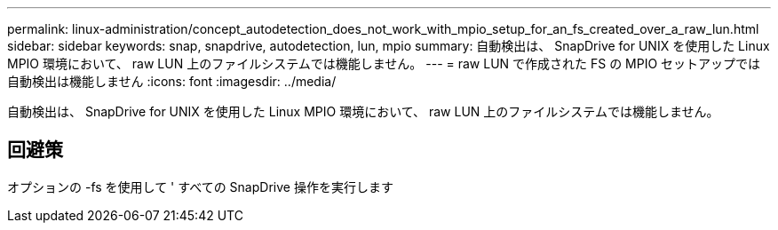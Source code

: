 ---
permalink: linux-administration/concept_autodetection_does_not_work_with_mpio_setup_for_an_fs_created_over_a_raw_lun.html 
sidebar: sidebar 
keywords: snap, snapdrive, autodetection, lun, mpio 
summary: 自動検出は、 SnapDrive for UNIX を使用した Linux MPIO 環境において、 raw LUN 上のファイルシステムでは機能しません。 
---
= raw LUN で作成された FS の MPIO セットアップでは自動検出は機能しません
:icons: font
:imagesdir: ../media/


[role="lead"]
自動検出は、 SnapDrive for UNIX を使用した Linux MPIO 環境において、 raw LUN 上のファイルシステムでは機能しません。



== 回避策

オプションの -fs を使用して ' すべての SnapDrive 操作を実行します
